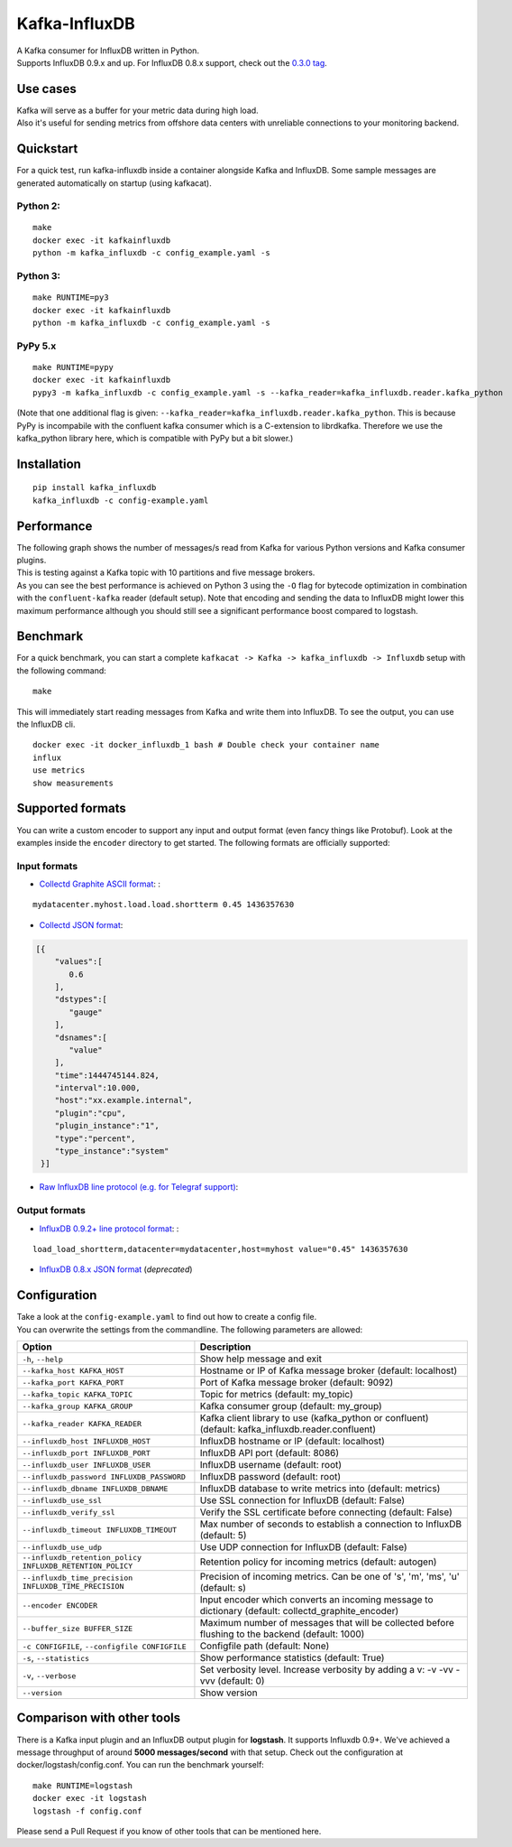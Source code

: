 Kafka-InfluxDB
==============

| |Build Status|
| |Coverage Status|
| |Code Climate|
| |PyPi Version|
| |Scrutinizer|

| A Kafka consumer for InfluxDB written in Python.
| Supports InfluxDB 0.9.x and up. For InfluxDB 0.8.x support, check out the `0.3.0 tag <https://github.com/mre/kafka-influxdb/tree/v0.3.0>`__.

Use cases
---------

| Kafka will serve as a buffer for your metric data during high load.
| Also it's useful for sending metrics from offshore data centers with unreliable connections to your monitoring backend.

|image5|

Quickstart
----------

For a quick test, run kafka-influxdb inside a container alongside Kafka and InfluxDB. Some sample messages are generated automatically on startup (using kafkacat).

Python 2:
^^^^^^^^^

::

    make
    docker exec -it kafkainfluxdb
    python -m kafka_influxdb -c config_example.yaml -s

Python 3:
^^^^^^^^^

::

    make RUNTIME=py3
    docker exec -it kafkainfluxdb
    python -m kafka_influxdb -c config_example.yaml -s

PyPy 5.x
^^^^^^^^

::

    make RUNTIME=pypy
    docker exec -it kafkainfluxdb
    pypy3 -m kafka_influxdb -c config_example.yaml -s --kafka_reader=kafka_influxdb.reader.kafka_python

(Note that one additional flag is given: ``--kafka_reader=kafka_influxdb.reader.kafka_python``. This is because PyPy is incompabile with the confluent kafka consumer which is a C-extension to librdkafka. Therefore we use the kafka\_python library here, which is compatible with PyPy but a bit slower.)

Installation
------------

::

    pip install kafka_influxdb
    kafka_influxdb -c config-example.yaml

Performance
-----------

| The following graph shows the number of messages/s read from Kafka for various Python versions and Kafka consumer plugins.
| This is testing against a Kafka topic with 10 partitions and five message brokers.
| As you can see the best performance is achieved on Python 3 using the ``-O`` flag for bytecode optimization in combination with the ``confluent-kafka`` reader (default setup). Note that encoding and sending the data to InfluxDB might lower this maximum performance although you should still see a significant performance boost compared to logstash.

|Benchmark results|

Benchmark
---------

For a quick benchmark, you can start a complete ``kafkacat -> Kafka -> kafka_influxdb -> Influxdb`` setup with the following command:

::

    make

This will immediately start reading messages from Kafka and write them into InfluxDB. To see the output, you can use the InfluxDB cli.

::

    docker exec -it docker_influxdb_1 bash # Double check your container name
    influx
    use metrics
    show measurements

Supported formats
-----------------

You can write a custom encoder to support any input and output format (even fancy things like Protobuf). Look at the examples inside the ``encoder`` directory to get started. The following formats are officially supported:

Input formats
^^^^^^^^^^^^^

-  `Collectd Graphite ASCII format <https://collectd.org/wiki/index.php/Graphite>`__: :

::

    mydatacenter.myhost.load.load.shortterm 0.45 1436357630

-  `Collectd JSON format <https://collectd.org/wiki/index.php/JSON>`__:

.. code:: json

    [{
        "values":[
           0.6
        ],
        "dstypes":[
           "gauge"
        ],
        "dsnames":[
           "value"
        ],
        "time":1444745144.824,
        "interval":10.000,
        "host":"xx.example.internal",
        "plugin":"cpu",
        "plugin_instance":"1",
        "type":"percent",
        "type_instance":"system"
     }]

-  `Raw InfluxDB line protocol (e.g. for Telegraf support) <https://github.com/mre/kafka-influxdb/issues/40>`__:

Output formats
^^^^^^^^^^^^^^

-  `InfluxDB 0.9.2+ line protocol format <https://influxdb.com/docs/v0.9/write_protocols/line.html>`__: :

::

    load_load_shortterm,datacenter=mydatacenter,host=myhost value="0.45" 1436357630

-  `InfluxDB 0.8.x JSON format <https://influxdb.com/docs/v0.8/api/reading_and_writing_data.html#writing-data-through-http>`__ (*deprecated*)

Configuration
-------------

| Take a look at the ``config-example.yaml`` to find out how to create a config file.
| You can overwrite the settings from the commandline. The following parameters are allowed:

+-------------------------------------------------------------+---------------------------------------------------------------------------------------------------------+
| Option                                                      | Description                                                                                             |
+=============================================================+=========================================================================================================+
| ``-h``, ``--help``                                          | Show help message and exit                                                                              |
+-------------------------------------------------------------+---------------------------------------------------------------------------------------------------------+
| ``--kafka_host KAFKA_HOST``                                 | Hostname or IP of Kafka message broker (default: localhost)                                             |
+-------------------------------------------------------------+---------------------------------------------------------------------------------------------------------+
| ``--kafka_port KAFKA_PORT``                                 | Port of Kafka message broker (default: 9092)                                                            |
+-------------------------------------------------------------+---------------------------------------------------------------------------------------------------------+
| ``--kafka_topic KAFKA_TOPIC``                               | Topic for metrics (default: my\_topic)                                                                  |
+-------------------------------------------------------------+---------------------------------------------------------------------------------------------------------+
| ``--kafka_group KAFKA_GROUP``                               | Kafka consumer group (default: my\_group)                                                               |
+-------------------------------------------------------------+---------------------------------------------------------------------------------------------------------+
| ``--kafka_reader KAFKA_READER``                             | Kafka client library to use (kafka\_python or confluent) (default: kafka\_influxdb.reader.confluent)    |
+-------------------------------------------------------------+---------------------------------------------------------------------------------------------------------+
| ``--influxdb_host INFLUXDB_HOST``                           | InfluxDB hostname or IP (default: localhost)                                                            |
+-------------------------------------------------------------+---------------------------------------------------------------------------------------------------------+
| ``--influxdb_port INFLUXDB_PORT``                           | InfluxDB API port (default: 8086)                                                                       |
+-------------------------------------------------------------+---------------------------------------------------------------------------------------------------------+
| ``--influxdb_user INFLUXDB_USER``                           | InfluxDB username (default: root)                                                                       |
+-------------------------------------------------------------+---------------------------------------------------------------------------------------------------------+
| ``--influxdb_password INFLUXDB_PASSWORD``                   | InfluxDB password (default: root)                                                                       |
+-------------------------------------------------------------+---------------------------------------------------------------------------------------------------------+
| ``--influxdb_dbname INFLUXDB_DBNAME``                       | InfluxDB database to write metrics into (default: metrics)                                              |
+-------------------------------------------------------------+---------------------------------------------------------------------------------------------------------+
| ``--influxdb_use_ssl``                                      | Use SSL connection for InfluxDB (default: False)                                                        |
+-------------------------------------------------------------+---------------------------------------------------------------------------------------------------------+
| ``--influxdb_verify_ssl``                                   | Verify the SSL certificate before connecting (default: False)                                           |
+-------------------------------------------------------------+---------------------------------------------------------------------------------------------------------+
| ``--influxdb_timeout INFLUXDB_TIMEOUT``                     | Max number of seconds to establish a connection to InfluxDB (default: 5)                                |
+-------------------------------------------------------------+---------------------------------------------------------------------------------------------------------+
| ``--influxdb_use_udp``                                      | Use UDP connection for InfluxDB (default: False)                                                        |
+-------------------------------------------------------------+---------------------------------------------------------------------------------------------------------+
| ``--influxdb_retention_policy INFLUXDB_RETENTION_POLICY``   | Retention policy for incoming metrics (default: autogen)                                                |
+-------------------------------------------------------------+---------------------------------------------------------------------------------------------------------+
| ``--influxdb_time_precision INFLUXDB_TIME_PRECISION``       | Precision of incoming metrics. Can be one of 's', 'm', 'ms', 'u' (default: s)                           |
+-------------------------------------------------------------+---------------------------------------------------------------------------------------------------------+
| ``--encoder ENCODER``                                       | Input encoder which converts an incoming message to dictionary (default: collectd\_graphite\_encoder)   |
+-------------------------------------------------------------+---------------------------------------------------------------------------------------------------------+
| ``--buffer_size BUFFER_SIZE``                               | Maximum number of messages that will be collected before flushing to the backend (default: 1000)        |
+-------------------------------------------------------------+---------------------------------------------------------------------------------------------------------+
| ``-c CONFIGFILE``, ``--configfile CONFIGFILE``              | Configfile path (default: None)                                                                         |
+-------------------------------------------------------------+---------------------------------------------------------------------------------------------------------+
| ``-s``, ``--statistics``                                    | Show performance statistics (default: True)                                                             |
+-------------------------------------------------------------+---------------------------------------------------------------------------------------------------------+
| ``-v``, ``--verbose``                                       | Set verbosity level. Increase verbosity by adding a v: -v -vv -vvv (default: 0)                         |
+-------------------------------------------------------------+---------------------------------------------------------------------------------------------------------+
| ``--version``                                               | Show version                                                                                            |
+-------------------------------------------------------------+---------------------------------------------------------------------------------------------------------+

Comparison with other tools
---------------------------

There is a Kafka input plugin and an InfluxDB output plugin for **logstash**. It supports Influxdb 0.9+. We've achieved a message throughput of around **5000 messages/second** with that setup. Check out the configuration at docker/logstash/config.conf. You can run the benchmark yourself:

::

    make RUNTIME=logstash
    docker exec -it logstash
    logstash -f config.conf

Please send a Pull Request if you know of other tools that can be mentioned here.

.. |Build Status| image:: https://travis-ci.org/mre/kafka-influxdb.svg?branch=master
   :target: https://travis-ci.org/mre/kafka-influxdb
.. |Coverage Status| image:: https://codecov.io/gh/mre/kafka-influxdb/branch/master/graph/badge.svg
   :target: https://codecov.io/gh/mre/kafka-influxdb
.. |Code Climate| image:: https://codeclimate.com/github/mre/kafka-influxdb/badges/gpa.svg
   :target: https://codeclimate.com/github/mre/kafka-influxdb
.. |PyPi Version| image:: https://badge.fury.io/py/kafka_influxdb.svg
   :target: https://badge.fury.io/py/kafka_influxdb
.. |Scrutinizer| image:: https://scrutinizer-ci.com/g/mre/kafka-influxdb/badges/quality-score.png?b=master
   :target: https://scrutinizer-ci.com/g/mre/kafka-influxdb/?branch=master
.. |image5| image:: https://raw.githubusercontent.com/mre/kafka-influxdb/master/assets/schema-small.png
.. |Benchmark results| image:: assets/benchmark.png



